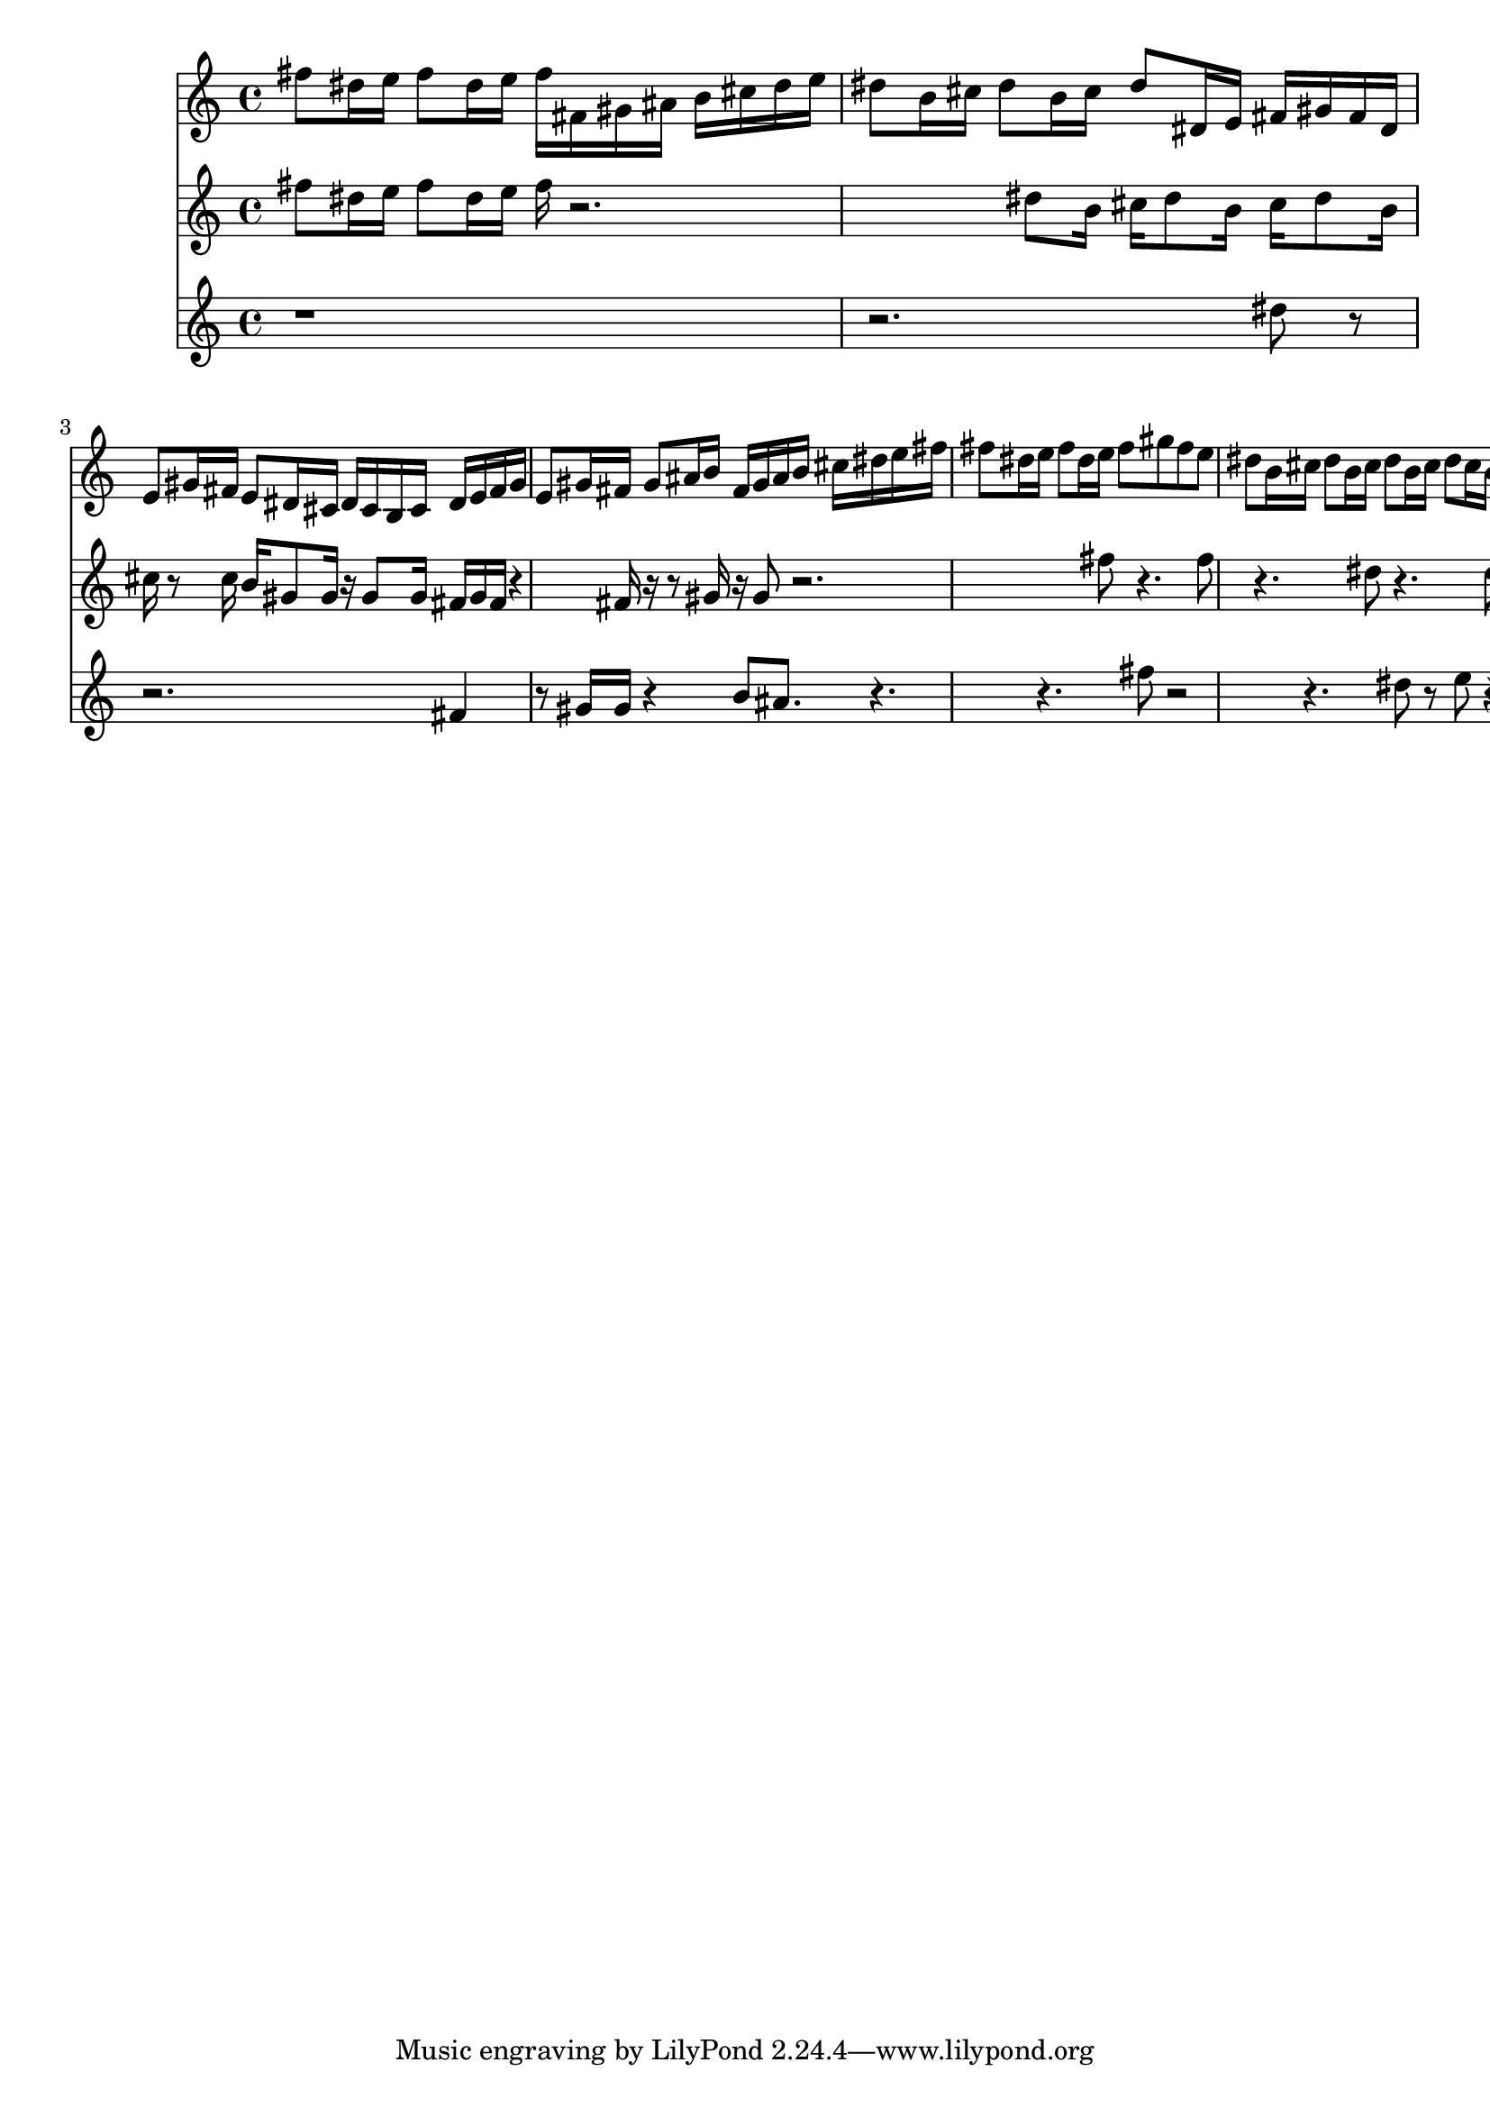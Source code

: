 << \new Staff { \clef "treble" \key c \major \time 4/4 fis''8 dis''16 e''16 fis''8 dis''16 e''16 fis''16 fis'16 gis'16 ais'16 b'16 cis''16 dis''16 e''16 dis''8 b'16 cis''16 dis''8 b'16 cis''16 dis''8 dis'16 e'16 fis'16 gis'16 fis'16 dis'16 e'8 gis'16 fis'16 e'8 dis'16 cis'16 dis'16 cis'16 b16 cis'16 dis'16 e'16 fis'16 gis'16 e'8 gis'16 fis'16 gis'8 ais'16 b'16 fis'16 gis'16 ais'16 b'16 cis''16 dis''16 e''16 fis''16 fis''8 dis''16 e''16 fis''8 dis''16 e''16 fis''8 gis''8 fis''8 e''8 dis''8 b'16 cis''16 dis''8 b'16 cis''16 dis''8 b'16 cis''16 dis''8 cis''16 b'16 gis'8 gis'8 gis'8 gis'16 fis'16 gis'16 fis'16 fis'4 fis'8 e'8 e'8 e'8 gis'8 fis'8 fis'8 fis'8 b'8 b'4 r2. }
 \new Staff { \clef "treble" \key c \major \time 4/4 fis''8 dis''16 e''16 fis''8 dis''16 e''16 fis''16 r2. dis''8 b'16 cis''16 dis''8 b'16 cis''16 dis''8 b'16 cis''16 r8 cis''16 b'16 gis'8 gis'16 r16 gis'8 gis'16 fis'16 gis'16 fis'16 r4 fis'16 r16 r8 gis'16 r16 gis'8 r2. fis''8 r4. fis''8 r4. dis''8 r4. dis''8 r8 dis''8 cis''16 r16 r4 gis'8 r2 gis'8 r8 gis'8 gis'8 b'8 r8 ais'8 ais'8 fis''8 dis''4 r2. }
 \new Staff { \clef "treble" \key c \major \time 4/4 r1 r2. dis''8 r8 r2. fis'4 r8 gis'16 gis'16 r4 b'8 ais'8. r4. r4. fis''8 r2 r4. dis''8 r8 e''8 r4 b'4 r8 ais'8 b'4 ais'8 r8 gis'16 gis'16 r4. ais'16 ais'16 r4. }
 >>